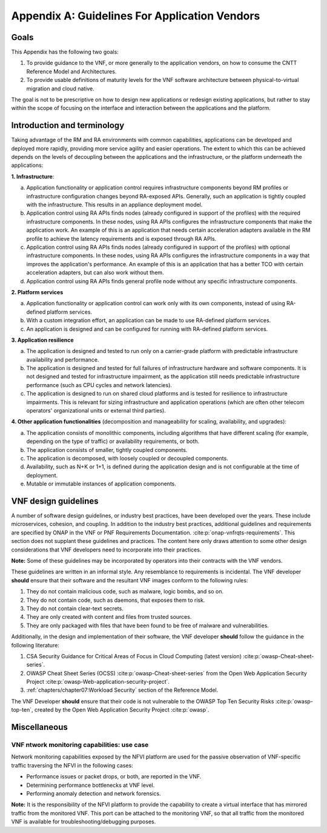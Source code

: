 Appendix A: Guidelines For Application Vendors
==============================================

Goals
-----

This Appendix has the following two goals:

1. To provide guidance to the VNF, or more generally to the application vendors, on how to consume the CNTT
   Reference Model and Architectures.
2. To provide usable definitions of maturity levels for the VNF software architecture between physical-to-virtual
   migration and cloud native.

The goal is not to be prescriptive on how to design new applications or redesign existing applications, but rather
to stay within the scope of focusing on the interface and interaction between the applications and the platform.

Introduction and terminology
----------------------------

Taking advantage of the RM and RA environments with common capabilities, applications can be developed and deployed
more rapidly, providing more service agility and easier operations. The extent to which this can be achieved
depends on the levels of decoupling between the applications and the infrastructure, or the platform underneath the
applications:

**1. Infrastructure**:

a. Application functionality or application control requires infrastructure components beyond RM profiles or
   infrastructure configuration changes beyond RA-exposed APIs. Generally, such an application is tightly coupled
   with the infrastructure. This results in an appliance deployment model.
b. Application control using RA APIs finds nodes (already configured in support of the profiles) with the required
   infrastructure components. In these nodes, using RA APIs configures the infrastructure components that make the
   application work. An example of this is an application that needs certain acceleration adapters available in the
   RM profile to achieve the latency requirements and is exposed through RA APIs.
c. Application control using RA APIs finds nodes (already configured in support of the profiles) with optional
   infrastructure components. In these nodes, using RA APIs configures the infrastructure components in a way that
   improves the application's performance. An example of this is an application that has a better TCO with certain
   acceleration adapters, but can also work without them.
d. Application control using RA APIs finds general profile node without any specific infrastructure components.

**2. Platform services**

a. Application functionality or application control can work only with its own components, instead of using
   RA-defined platform services.
b. With a custom integration effort, an application can be made to use RA-defined platform services.
c. An application is designed and can be configured for running with RA-defined platform services.

**3. Application resilience**

a. The application is designed and tested to run only on a carrier-grade platform with predictable infrastructure
   availability and performance.
b. The application is designed and tested for full failures of infrastructure hardware and software components.
   It is not designed and tested for infrastructure impairment, as the application still needs predictable
   infrastructure performance (such as CPU cycles and network latencies).
c. The application is designed to run on shared cloud platforms and is tested for resilience to infrastructure
   impairments. This is relevant for sizing infrastructure and application operations (which are often other telecom operators'
   organizational units or external third parties).

**4. Other application functionalities** (decomposition and manageability for scaling, availability, and upgrades):

a. The application consists of monolithic components, including algorithms that have different scaling (for example,
   depending on the type of traffic) or availability requirements, or both.
b. The application consists of smaller, tightly coupled components.
c. The application is decomposed, with loosely coupled or decoupled components.
d. Availability, such as N+K or 1+1, is defined during the application design and is not configurable at the time
   of deployment.
e. Mutable or immutable instances of application components.

VNF design guidelines
---------------------

A number of software design guidelines, or industry best practices, have been developed over the years. These
include microservices, cohesion, and coupling. In addition to the industry best practices, additional guidelines and
requirements are specified by ONAP in the VNF or PNF Requirements Documentation. :cite:p:`onap-vnfrqts-requirements`.
This section does not supplant these guidelines and practices. The content here only draws attention to some other
design considerations that VNF developers need to incorporate into their practices.

**Note:** Some of these guidelines may be incorporated by operators into their contracts with the VNF vendors.


These guidelines are written in an informal style. Any resemblance to requirements is incidental. The VNF developer
**should** ensure that their software and the resultant VNF images conform to the following rules:

1. They do not contain malicious code, such as malware, logic bombs, and so on.
2. They do not contain code, such as daemons, that exposes them to risk.
3. They do not contain clear-text secrets.
4. They are only created with content and files from trusted sources.
5. They are only packaged with files that have been found to be free of malware and vulnerabilities.

Additionally, in the design and implementation of their software, the VNF developer **should** follow the guidance
in the following literature:

1. CSA Security Guidance for Critical Areas of Focus in Cloud Computing (latest version) :cite:p:`owasp-Cheat-sheet-series`.
2. OWASP Cheat Sheet Series (OCSS) :cite:p:`owasp-Cheat-sheet-series` from the Open Web Application
   Security Project :cite:p:`owasp-Web-application-security-project`.
3. :ref:`chapters/chapter07:Workload Security` section of the Reference Model.

The VNF Developer **should** ensure that their code is not vulnerable to the OWASP Top Ten Security Risks
:cite:p:`owasp-top-ten`, created by the Open Web Application Security Project :cite:p:`owasp`.

Miscellaneous
-------------

.. _vnf-network-monitoring-capabilities---usecase:

VNF ntwork monitoring capabilities: use case
~~~~~~~~~~~~~~~~~~~~~~~~~~~~~~~~~~~~~~~~~~~~

Network monitoring capabilities exposed by the NFVI platform are used for the passive observation of VNF-specific
traffic traversing the NFVI in the following cases:

- Performance issues or packet drops, or both, are reported in the VNF.
- Determining performance bottlenecks at VNF level.
- Performing anomaly detection and network forensics.

**Note:** It is the responsibility of the NFVI platform to provide the capability to create a virtual interface
that has mirrored traffic from the monitored VNF. This port can be attached to the monitoring VNF, so that all
traffic from the monitored VNF is available for troubleshooting/debugging purposes.
